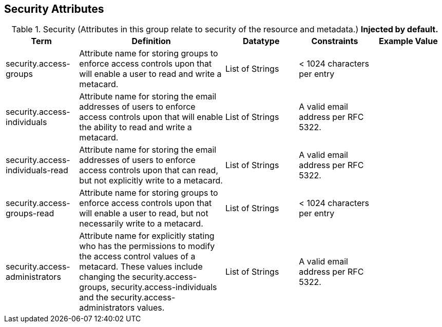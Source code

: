 ﻿:title: Security Attributes
:type: subMetadataReference
:order: 08
:parent: Catalog Taxonomy Definitions
:status: published
:summary: Attributes in this group relate to security of the resource and metadata.

== {title}

.Security (Attributes in this group relate to security of the resource and metadata.) *Injected by default.*
[cols="1,2,1,1,1" options="header"]
|===

|Term
|Definition
|Datatype
|Constraints
|Example Value

|[[security.access-groups]]security.access-groups
|Attribute name for storing groups to enforce access
controls upon that will enable a user to read and write a metacard.
|List of Strings
|< 1024 characters per entry
|

|[[security.access-individuals]]security.access-individuals
|Attribute name for storing the email addresses of users to
enforce access controls upon that will enable the ability to read and write a metacard.
|List of Strings
|A valid email address per RFC 5322.
| 

|[[security.access-individuals-read]]security.access-individuals-read
|Attribute name for storing the email addresses of users to
enforce access controls upon that can read, but not explicitly write to a metacard.
|List of Strings
|A valid email address per RFC 5322.
| 

|[[security.access-groups-read]]security.access-groups-read
|Attribute name for storing groups to enforce access
controls upon that will enable a user to read, but not necessarily write to a metacard.
|List of Strings
|< 1024 characters per entry
|

|[[security.access-administrators]]security.access-administrators
|Attribute name for explicitly stating who has the permissions to modify the access control values of a metacard. These
values include changing the security.access-groups, security.access-individuals and the security.access-administrators values.
|List of Strings
|A valid email address per RFC 5322.
|

|===

